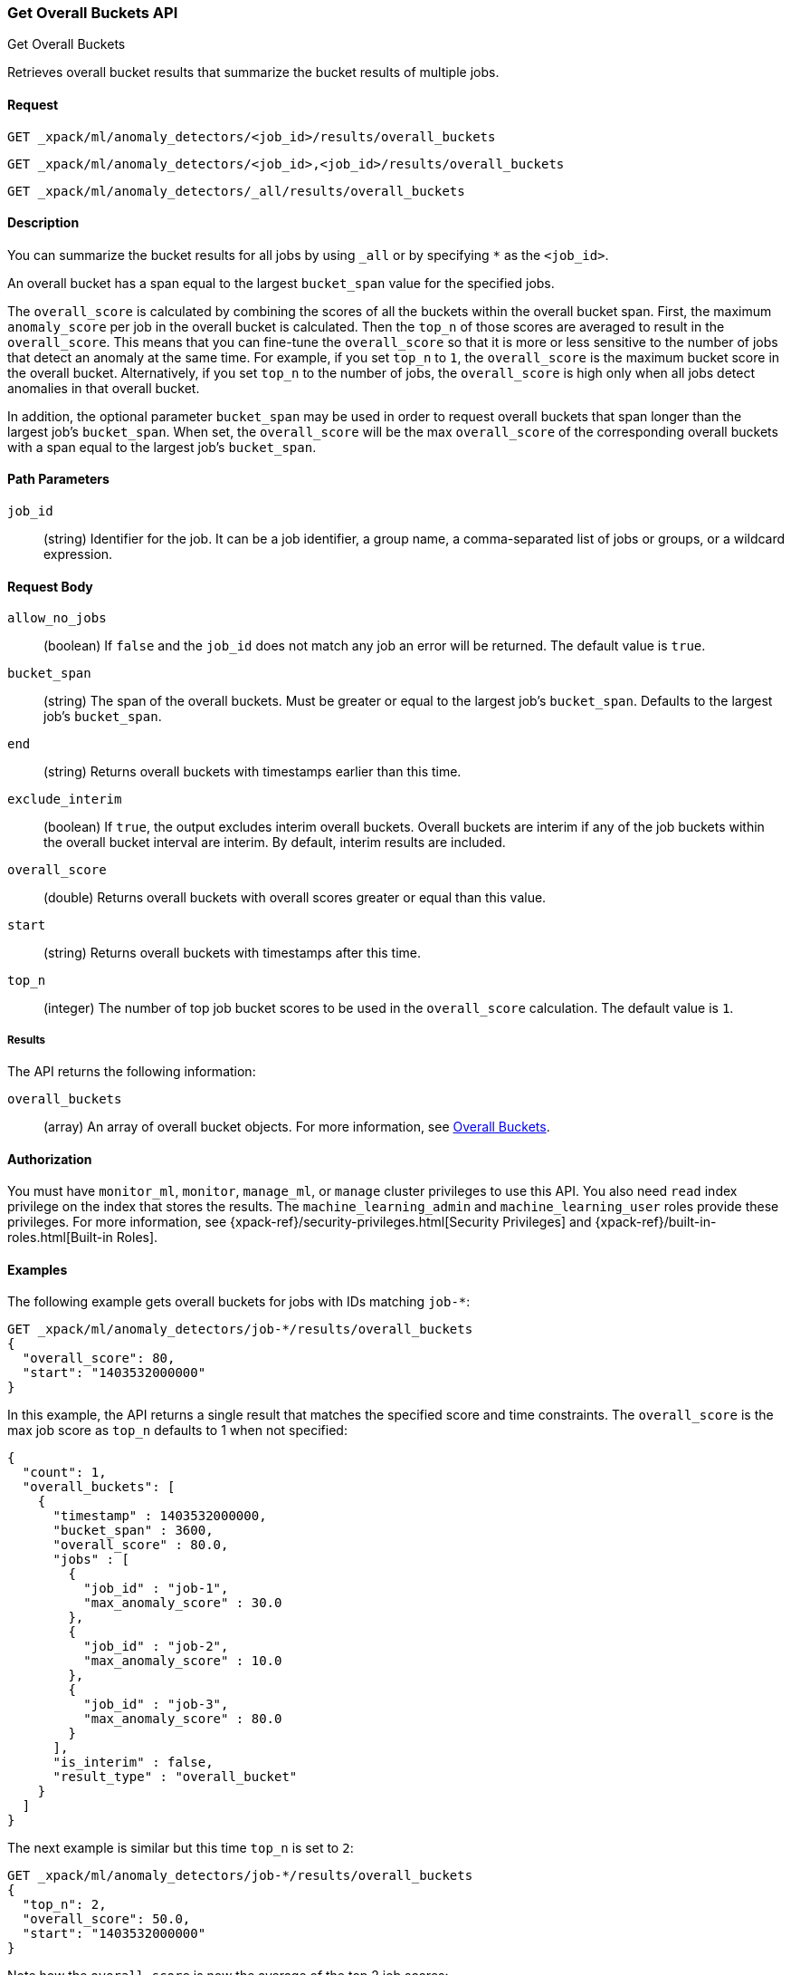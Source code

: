 [role="xpack"]
[testenv="platinum"]
[[ml-get-overall-buckets]]
=== Get Overall Buckets API
++++
<titleabbrev>Get Overall Buckets</titleabbrev>
++++

Retrieves overall bucket results that summarize the
bucket results of multiple jobs.

==== Request

`GET _xpack/ml/anomaly_detectors/<job_id>/results/overall_buckets` +

`GET _xpack/ml/anomaly_detectors/<job_id>,<job_id>/results/overall_buckets` +

`GET _xpack/ml/anomaly_detectors/_all/results/overall_buckets`

==== Description

You can summarize the bucket results for all jobs by using `_all` or by
specifying `*` as the `<job_id>`.

An overall bucket has a span equal to the largest `bucket_span` value for the
specified jobs.

The `overall_score` is calculated by combining the scores of all
the buckets within the overall bucket span. First, the maximum `anomaly_score` per
job in the overall bucket is calculated. Then the `top_n` of those scores are
averaged to result in the `overall_score`. This means that you can fine-tune
the `overall_score` so that it is more or less sensitive to the number
of jobs that detect an anomaly at the same time. For example, if you set `top_n`
to `1`, the `overall_score` is the maximum bucket
score in the overall bucket. Alternatively, if you set `top_n` to the number of
jobs, the `overall_score` is high only when all jobs detect anomalies in that
overall bucket.

In addition, the optional parameter `bucket_span` may be used in order
to request overall buckets that span longer than the largest job's `bucket_span`.
When set, the `overall_score` will be the max `overall_score` of the corresponding
overall buckets with a span equal to the largest job's `bucket_span`.

==== Path Parameters

`job_id`::
  (string) Identifier for the job. It can be a job identifier, a group name, a
  comma-separated list of jobs or groups, or a wildcard expression.

==== Request Body

`allow_no_jobs`::
  (boolean) If `false` and the `job_id` does not match any job an error will
  be returned. The default value is `true`.

`bucket_span`::
  (string) The span of the overall buckets. Must be greater or equal
  to the largest job's `bucket_span`. Defaults to the largest job's `bucket_span`.

`end`::
  (string) Returns overall buckets with timestamps earlier than this time.

`exclude_interim`::
  (boolean) If `true`, the output excludes interim overall buckets.
  Overall buckets are interim if any of the job buckets within
  the overall bucket interval are interim.
  By default, interim results are included.

`overall_score`::
  (double) Returns overall buckets with overall scores greater or equal than this value.

`start`::
  (string) Returns overall buckets with timestamps after this time.

`top_n`::
  (integer) The number of top job bucket scores to be used in the
  `overall_score` calculation. The default value is `1`.


===== Results

The API returns the following information:

`overall_buckets`::
  (array) An array of overall bucket objects. For more information, see
  <<ml-results-overall-buckets,Overall Buckets>>.


==== Authorization

You must have `monitor_ml`, `monitor`, `manage_ml`, or `manage` cluster
privileges to use this API. You also need `read` index privilege on the index
that stores the results. The `machine_learning_admin` and `machine_learning_user`
roles provide these privileges. For more information, see
{xpack-ref}/security-privileges.html[Security Privileges] and
{xpack-ref}/built-in-roles.html[Built-in Roles].


==== Examples

The following example gets overall buckets for jobs with IDs matching `job-*`:

[source,js]
--------------------------------------------------
GET _xpack/ml/anomaly_detectors/job-*/results/overall_buckets
{
  "overall_score": 80,
  "start": "1403532000000"
}
--------------------------------------------------
// CONSOLE
// TEST[skip:todo]

In this example, the API returns a single result that matches the specified
score and time constraints. The `overall_score` is the max job score as
`top_n` defaults to 1 when not specified:
[source,js]
----
{
  "count": 1,
  "overall_buckets": [
    {
      "timestamp" : 1403532000000,
      "bucket_span" : 3600,
      "overall_score" : 80.0,
      "jobs" : [
        {
          "job_id" : "job-1",
          "max_anomaly_score" : 30.0
        },
        {
          "job_id" : "job-2",
          "max_anomaly_score" : 10.0
        },
        {
          "job_id" : "job-3",
          "max_anomaly_score" : 80.0
        }
      ],
      "is_interim" : false,
      "result_type" : "overall_bucket"
    }
  ]
}
----

The next example is similar but this time `top_n` is set to `2`:

[source,js]
--------------------------------------------------
GET _xpack/ml/anomaly_detectors/job-*/results/overall_buckets
{
  "top_n": 2,
  "overall_score": 50.0,
  "start": "1403532000000"
}
--------------------------------------------------
// CONSOLE
// TEST[skip:todo]

Note how the `overall_score` is now the average of the top 2 job scores:
[source,js]
----
{
  "count": 1,
  "overall_buckets": [
    {
      "timestamp" : 1403532000000,
      "bucket_span" : 3600,
      "overall_score" : 55.0,
      "jobs" : [
        {
          "job_id" : "job-1",
          "max_anomaly_score" : 30.0
        },
        {
          "job_id" : "job-2",
          "max_anomaly_score" : 10.0
        },
        {
          "job_id" : "job-3",
          "max_anomaly_score" : 80.0
        }
      ],
      "is_interim" : false,
      "result_type" : "overall_bucket"
    }
  ]
}
----
